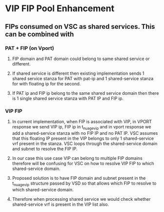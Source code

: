 * VIP FIP Pool Enhancement
** FIPs consumed on VSC as shared services. This can be combined with
*** PAT + FIP (on Vport)
**** FIP domain and PAT domain could belong to same shared service or different.
**** If shared service is different then existing implementation sends 1 shared service stanza for PAT with pat-ip and 1 shared-service stanza for with floating ip for the second.
**** If PAT ip and FIP ip belong to the same shared service domain then there is 1 single shared service stanza with PAT IP and FIP ip.

*** VIP FIP
**** In current implementation, when FIP is associated with VIP, in VPORT response we send VIP ip, FIP ip in t_nuage_vip and in vport response we add a shared-service stanza with no FIP IP and no PAT IP. VSC assumes that this floating IP present in the VIP belongs to only 1 shared-service vrf present in the stanza. VSC loops through the shared-service domain and subnet to resolve the FIP IP.
**** In our case this use case VIP can belong to multiple FIP domains therefore will be confusing for VSC on how to resolve VIP FIP to which shared-service domain.
**** Proposed solution is to have FIP domain and subnet present in the t_nuage_vip structure passed by VSD so that allows which FIP to resolve to which shared-service domain.
**** Therefore when processing shared service we would check whether shared-service vrf is present in the VIP list also.
